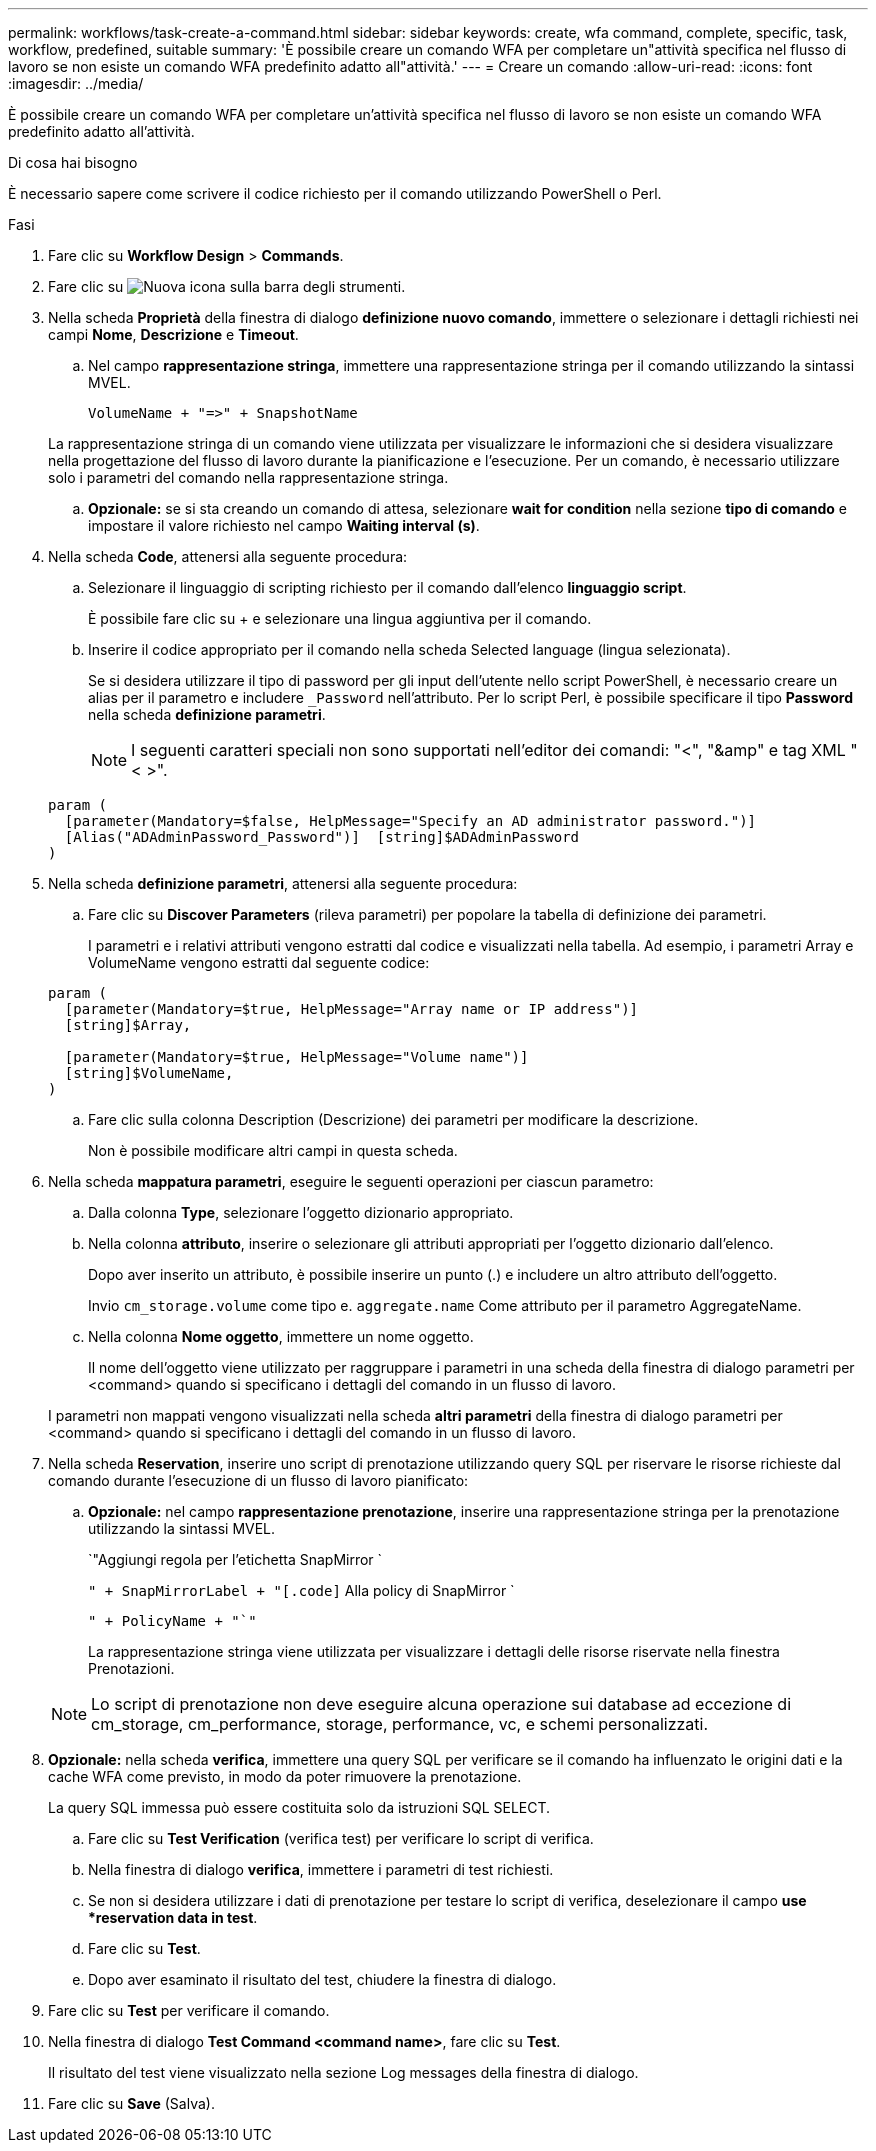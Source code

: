 ---
permalink: workflows/task-create-a-command.html 
sidebar: sidebar 
keywords: create, wfa command, complete, specific, task, workflow, predefined, suitable 
summary: 'È possibile creare un comando WFA per completare un"attività specifica nel flusso di lavoro se non esiste un comando WFA predefinito adatto all"attività.' 
---
= Creare un comando
:allow-uri-read: 
:icons: font
:imagesdir: ../media/


[role="lead"]
È possibile creare un comando WFA per completare un'attività specifica nel flusso di lavoro se non esiste un comando WFA predefinito adatto all'attività.

.Di cosa hai bisogno
È necessario sapere come scrivere il codice richiesto per il comando utilizzando PowerShell o Perl.

.Fasi
. Fare clic su *Workflow Design* > *Commands*.
. Fare clic su image:../media/new_wfa_icon.gif["Nuova icona"] sulla barra degli strumenti.
. Nella scheda *Proprietà* della finestra di dialogo *definizione nuovo comando*, immettere o selezionare i dettagli richiesti nei campi *Nome*, *Descrizione* e *Timeout*.
+
.. Nel campo *rappresentazione stringa*, immettere una rappresentazione stringa per il comando utilizzando la sintassi MVEL.
+
`+VolumeName + "=>" + SnapshotName+`

+
La rappresentazione stringa di un comando viene utilizzata per visualizzare le informazioni che si desidera visualizzare nella progettazione del flusso di lavoro durante la pianificazione e l'esecuzione. Per un comando, è necessario utilizzare solo i parametri del comando nella rappresentazione stringa.

.. *Opzionale:* se si sta creando un comando di attesa, selezionare *wait for condition* nella sezione *tipo di comando* e impostare il valore richiesto nel campo *Waiting interval (s)*.


. Nella scheda *Code*, attenersi alla seguente procedura:
+
.. Selezionare il linguaggio di scripting richiesto per il comando dall'elenco *linguaggio script*.
+
È possibile fare clic su + e selezionare una lingua aggiuntiva per il comando.

.. Inserire il codice appropriato per il comando nella scheda Selected language (lingua selezionata).
+
Se si desidera utilizzare il tipo di password per gli input dell'utente nello script PowerShell, è necessario creare un alias per il parametro e includere `_Password` nell'attributo. Per lo script Perl, è possibile specificare il tipo *Password* nella scheda *definizione parametri*.

+

NOTE: I seguenti caratteri speciali non sono supportati nell'editor dei comandi: "<", "&amp" e tag XML "< >".

+
[listing]
----
param (
  [parameter(Mandatory=$false, HelpMessage="Specify an AD administrator password.")]
  [Alias("ADAdminPassword_Password")]  [string]$ADAdminPassword
)
----


. Nella scheda *definizione parametri*, attenersi alla seguente procedura:
+
.. Fare clic su *Discover Parameters* (rileva parametri) per popolare la tabella di definizione dei parametri.
+
I parametri e i relativi attributi vengono estratti dal codice e visualizzati nella tabella. Ad esempio, i parametri Array e VolumeName vengono estratti dal seguente codice:

+
[listing]
----
param (
  [parameter(Mandatory=$true, HelpMessage="Array name or IP address")]
  [string]$Array,

  [parameter(Mandatory=$true, HelpMessage="Volume name")]
  [string]$VolumeName,
)
----
.. Fare clic sulla colonna Description (Descrizione) dei parametri per modificare la descrizione.
+
Non è possibile modificare altri campi in questa scheda.



. Nella scheda *mappatura parametri*, eseguire le seguenti operazioni per ciascun parametro:
+
.. Dalla colonna *Type*, selezionare l'oggetto dizionario appropriato.
.. Nella colonna *attributo*, inserire o selezionare gli attributi appropriati per l'oggetto dizionario dall'elenco.
+
Dopo aver inserito un attributo, è possibile inserire un punto (.) e includere un altro attributo dell'oggetto.

+
Invio `cm_storage.volume` come tipo e. `aggregate.name` Come attributo per il parametro AggregateName.

.. Nella colonna *Nome oggetto*, immettere un nome oggetto.
+
Il nome dell'oggetto viene utilizzato per raggruppare i parametri in una scheda della finestra di dialogo parametri per <command> quando si specificano i dettagli del comando in un flusso di lavoro.



+
I parametri non mappati vengono visualizzati nella scheda *altri parametri* della finestra di dialogo parametri per <command> quando si specificano i dettagli del comando in un flusso di lavoro.

. Nella scheda *Reservation*, inserire uno script di prenotazione utilizzando query SQL per riservare le risorse richieste dal comando durante l'esecuzione di un flusso di lavoro pianificato:
+
.. *Opzionale:* nel campo *rappresentazione prenotazione*, inserire una rappresentazione stringa per la prenotazione utilizzando la sintassi MVEL.
+
`"Aggiungi regola per l'etichetta SnapMirror `

+
`" + SnapMirrorLabel + "[.code]` Alla policy di SnapMirror `

+
`" + PolicyName + "`"`

+
La rappresentazione stringa viene utilizzata per visualizzare i dettagli delle risorse riservate nella finestra Prenotazioni.



+

NOTE: Lo script di prenotazione non deve eseguire alcuna operazione sui database ad eccezione di cm_storage, cm_performance, storage, performance, vc, e schemi personalizzati.

. *Opzionale:* nella scheda *verifica*, immettere una query SQL per verificare se il comando ha influenzato le origini dati e la cache WFA come previsto, in modo da poter rimuovere la prenotazione.
+
La query SQL immessa può essere costituita solo da istruzioni SQL SELECT.

+
.. Fare clic su *Test Verification* (verifica test) per verificare lo script di verifica.
.. Nella finestra di dialogo *verifica*, immettere i parametri di test richiesti.
.. Se non si desidera utilizzare i dati di prenotazione per testare lo script di verifica, deselezionare il campo *use *reservation data in test*.
.. Fare clic su *Test*.
.. Dopo aver esaminato il risultato del test, chiudere la finestra di dialogo.


. Fare clic su *Test* per verificare il comando.
. Nella finestra di dialogo *Test Command <command name>*, fare clic su *Test*.
+
Il risultato del test viene visualizzato nella sezione Log messages della finestra di dialogo.

. Fare clic su *Save* (Salva).

